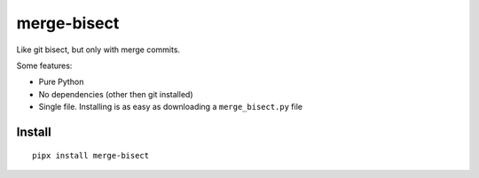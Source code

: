 ============
merge-bisect
============

Like git bisect, but only with merge commits.

Some features:

* Pure Python
* No dependencies (other then git installed)
* Single file. Installing is as easy as downloading a ``merge_bisect.py`` file

Install
+++++++

::

    pipx install merge-bisect
